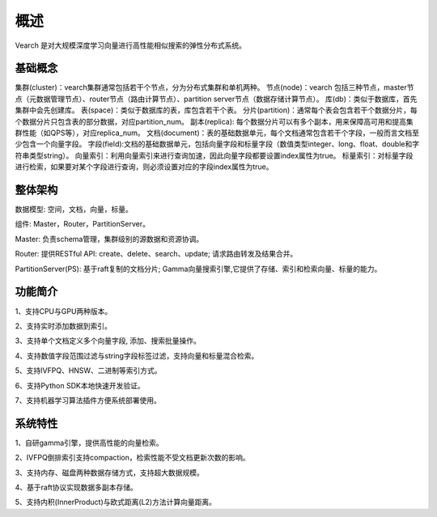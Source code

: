 概述
========

Vearch 是对大规模深度学习向量进行高性能相似搜索的弹性分布式系统。

基础概念
-----------------------
集群(cluster)：vearch集群通常包括若干个节点，分为分布式集群和单机两种。
节点(node)：vearch 包括三种节点，master节点（元数据管理节点）、router节点（路由计算节点）、partition server节点（数据存储计算节点）。
库(db)：类似于数据库，首先集群中会先创建库。
表(space)：类似于数据库的表，库包含若干个表。
分片(partition)：通常每个表会包含若干个数据分片，每个数据分片只包含表的部分数据，对应partition_num。
副本(replica): 每个数据分片可以有多个副本，用来保障高可用和提高集群性能（如QPS等），对应replica_num。
文档(document)：表的基础数据单元，每个文档通常包含若干个字段，一般而言文档至少包含一个向量字段。
字段(field):文档的基础数据单元，包括向量字段和标量字段（数值类型integer、long、float、double和字符串类型string）。
向量索引：利用向量索引来进行查询加速，因此向量字段都要设置index属性为true。
标量索引：对标量字段进行检索，如果要对某个字段进行查询，则必须设置对应的字段index属性为true。


整体架构
-----------------------

.. image:: pic/vearch-arch.png
   :align: center
   :scale: 50 %
   :alt: Architecture

数据模型: 空间，文档，向量，标量。

组件: Master，Router，PartitionServer。

Master: 负责schema管理，集群级别的源数据和资源协调。

Router: 提供RESTful API: create、delete、search、update; 请求路由转发及结果合并。

PartitionServer(PS): 基于raft复制的文档分片; Gamma向量搜索引擎,它提供了存储、索引和检索向量、标量的能力。


功能简介
-----------------------

1、支持CPU与GPU两种版本。

2、支持实时添加数据到索引。

3、支持单个文档定义多个向量字段, 添加、搜索批量操作。

4、支持数值字段范围过滤与string字段标签过滤，支持向量和标量混合检索。

5、支持IVFPQ、HNSW、二进制等索引方式。

6、支持Python SDK本地快速开发验证。

7、支持机器学习算法插件方便系统部署使用。


系统特性
-----------------------
1、自研gamma引擎，提供高性能的向量检索。

2、IVFPQ倒排索引支持compaction，检索性能不受文档更新次数的影响。

3、支持内存、磁盘两种数据存储方式，支持超大数据规模。

4、基于raft协议实现数据多副本存储。

5、支持内积(InnerProduct)与欧式距离(L2)方法计算向量距离。

